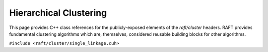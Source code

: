Hierarchical Clustering
=======================

This page provides C++ class references for the publicly-exposed elements of the `raft/cluster` headers. RAFT provides
fundamental clustering algorithms which are, themselves, considered reusable building blocks for other algorithms.

.. role:: py(code)
   :language: c++
   :class: highlight

``#include <raft/cluster/single_linkage.cuh>``

.. doxygennamespace:: raft::cluster::hierarchy
    :project: RAFT
    :members:
    :content-only:

